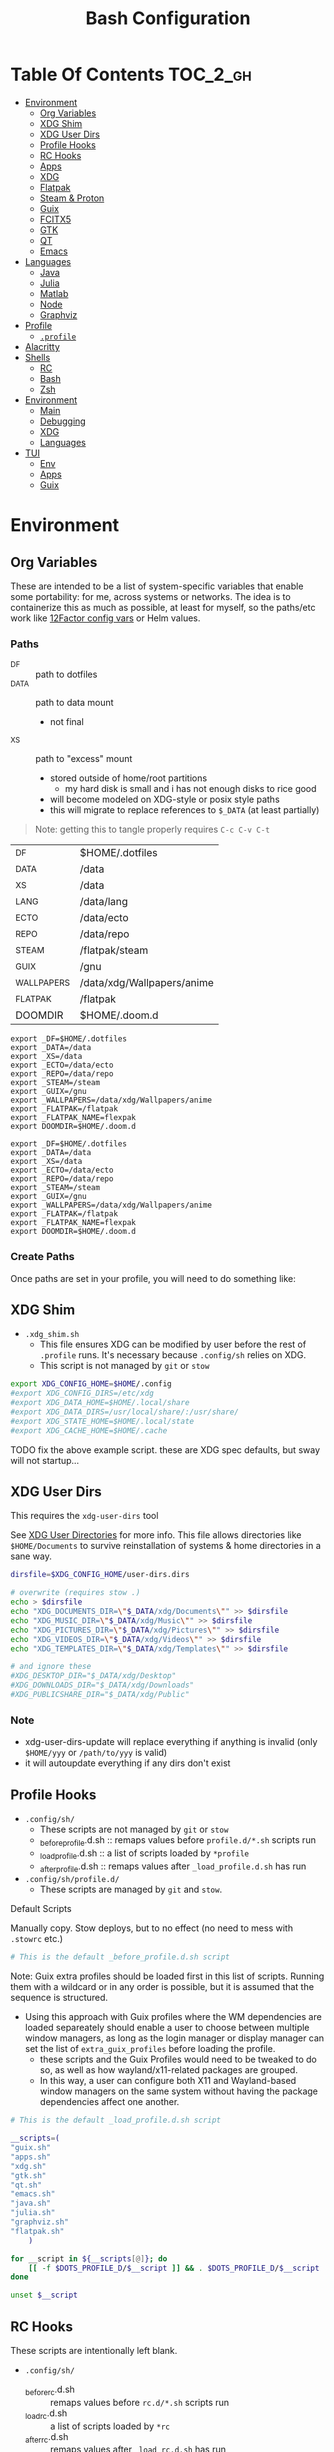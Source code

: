 :PROPERTIES:
:ID:       db35e2a9-9fd2-41b9-9c5f-81431fdb8860
:END:
#+title: Bash Configuration
#+description:
#+startup: content
#+property: header-args        :tangle-mode (identity #o444) :mkdirp yes
#+property: header-args:sh     :tangle-mode (identity #o555) :mkdirp yes
#+property: header-args:bash   :tangle-mode (identity #o555) :mkdirp yes
#+property: header-args:scheme :tangle-mode (identity #o644) :mkdirp yes :comments link
#+options: toc:nil

* Table Of Contents :TOC_2_gh:
- [[#environment][Environment]]
  - [[#org-variables][Org Variables]]
  - [[#xdg-shim][XDG Shim]]
  - [[#xdg-user-dirs][XDG User Dirs]]
  - [[#profile-hooks][Profile Hooks]]
  - [[#rc-hooks][RC Hooks]]
  - [[#apps][Apps]]
  - [[#xdg][XDG]]
  - [[#flatpak][Flatpak]]
  - [[#steam--proton][Steam & Proton]]
  - [[#guix][Guix]]
  - [[#fcitx5][FCITX5]]
  - [[#gtk][GTK]]
  - [[#qt][QT]]
  - [[#emacs][Emacs]]
- [[#languages][Languages]]
  - [[#java][Java]]
  - [[#julia][Julia]]
  - [[#matlab][Matlab]]
  - [[#node][Node]]
  - [[#graphviz][Graphviz]]
- [[#profile][Profile]]
  - [[#profile-1][=.profile=]]
- [[#alacritty][Alacritty]]
- [[#shells][Shells]]
  - [[#rc][RC]]
  - [[#bash][Bash]]
  - [[#zsh][Zsh]]
- [[#environment-1][Environment]]
  - [[#main][Main]]
  - [[#debugging][Debugging]]
  - [[#xdg-1][XDG]]
  - [[#languages-1][Languages]]
- [[#tui][TUI]]
  - [[#env][Env]]
  - [[#apps-1][Apps]]
  - [[#guix-1][Guix]]

* Environment
:PROPERTIES:
:header-args+: :comments link :mkdirp yes
:END:

** Org Variables

These are intended to be a list of system-specific variables that enable some
portability: for me, across systems or networks. The idea is to containerize
this as much as possible, at least for myself, so the paths/etc work like
[[https://12factor.net/config][12Factor config vars]] or Helm values.

*** Paths

+ _DF :: path to dotfiles
+ _DATA :: path to data mount
  - not final
+ _XS :: path to "excess" mount
  - stored outside of home/root partitions
    * my hard disk is small and i has not enough disks to rice good
  - will become modeled on XDG-style or posix style paths
  - this will migrate to replace references to =$_DATA= (at least partially)

#+begin_quote
Note: getting this to tangle properly requires =C-c C-v C-t=
#+end_quote

#+name: bash-env-bindings
| _DF         | $HOME/.dotfiles            |
| _DATA       | /data                      |
| _XS         | /data                      |
| _LANG       | /data/lang                 |
| _ECTO       | /data/ecto                 |
| _REPO       | /data/repo                 |
| _STEAM      | /flatpak/steam             |
| _GUIX       | /gnu                       |
| _WALLPAPERS | /data/xdg/Wallpapers/anime |
| _FLATPAK    | /flatpak                   |
| DOOMDIR     | $HOME/.doom.d              |

#+name: bash-env-bindings_GEN
#+begin_src emacs-lisp :tangle no :var bindings=bash-env-bindings :results output :exports none
(mapcar #'(lambda (row)
           (princ (format "export %s=%s\n" (cl-first row) (cl-second row)))) bindings)
#+end_src

#+RESULTS: bash-env-bindings_GEN
#+begin_example
export _DF=$HOME/.dotfiles
export _DATA=/data
export _XS=/data
export _ECTO=/data/ecto
export _REPO=/data/repo
export _STEAM=/steam
export _GUIX=/gnu
export _WALLPAPERS=/data/xdg/Wallpapers/anime
export _FLATPAK=/flatpak
export _FLATPAK_NAME=flexpak
export DOOMDIR=$HOME/.doom.d
#+end_example

#+name: bash-env-bindings_CALL
#+call: bash-env-bindings_GEN()

#+RESULTS: bash-env-bindings_CALL
#+begin_example
export _DF=$HOME/.dotfiles
export _DATA=/data
export _XS=/data
export _ECTO=/data/ecto
export _REPO=/data/repo
export _STEAM=/steam
export _GUIX=/gnu
export _WALLPAPERS=/data/xdg/Wallpapers/anime
export _FLATPAK=/flatpak
export _FLATPAK_NAME=flexpak
export DOOMDIR=$HOME/.doom.d
#+end_example

#+begin_src sh :tangle .profile :noweb yes :comments none :results none :exports none :shebang #!/bin/sh
<<bash-env-bindings_CALL()>>
#+end_src

#+RESULTS:

*** Create Paths

Once paths are set in your profile, you will need to do something like:



** XDG Shim


+ =.xdg_shim.sh=
  - This file ensures XDG can be modified by user before the rest of =.profile= runs. It's necessary because =.config/sh= relies on XDG.
  - This script is not managed by =git= or =stow=

#+begin_src sh :tangle .xdg_shim.eg.sh :shebang #!/bin/sh
export XDG_CONFIG_HOME=$HOME/.config
#export XDG_CONFIG_DIRS=/etc/xdg
#export XDG_DATA_HOME=$HOME/.local/share
#export XDG_DATA_DIRS=/usr/local/share/:/usr/share/
#export XDG_STATE_HOME=$HOME/.local/state
#export XDG_CACHE_HOME=$HOME/.cache
#+end_src

***** TODO fix the above example script. these are XDG spec defaults, but sway will not startup...

** XDG User Dirs

This requires the =xdg-user-dirs= tool

See [[https://wiki.archlinux.org/title/XDG_user_directories][XDG User Directories]] for more info. This file allows directories like
=$HOME/Documents= to survive reinstallation of systems & home directories in a
sane way.

#+begin_src sh :result none
dirsfile=$XDG_CONFIG_HOME/user-dirs.dirs

# overwrite (requires stow .)
echo > $dirsfile
echo "XDG_DOCUMENTS_DIR=\"$_DATA/xdg/Documents\"" >> $dirsfile
echo "XDG_MUSIC_DIR=\"$_DATA/xdg/Music\"" >> $dirsfile
echo "XDG_PICTURES_DIR=\"$_DATA/xdg/Pictures\"" >> $dirsfile
echo "XDG_VIDEOS_DIR=\"$_DATA/xdg/Videos\"" >> $dirsfile
echo "XDG_TEMPLATES_DIR=\"$_DATA/xdg/Templates\"" >> $dirsfile

# and ignore these
#XDG_DESKTOP_DIR="$_DATA/xdg/Desktop"
#XDG_DOWNLOADS_DIR="$_DATA/xdg/Downloads"
#XDG_PUBLICSHARE_DIR="$_DATA/xdg/Public"
#+end_src

*** Note

+ xdg-user-dirs-update will replace everything if anything is invalid (only =$HOME/yyy= or =/path/to/yyy= is valid)
+ it will autoupdate everything if any dirs don't exist


** Profile Hooks

+ =.config/sh/=
  - These scripts are not managed by =git= or =stow=
  - _before_profile.d.sh :: remaps values before =profile.d/*.sh= scripts run
  - _load_profile.d.sh :: a list of scripts loaded by =*profile=
  - _after_profile.d.sh :: remaps values after =_load_profile.d.sh= has run
+ =.config/sh/profile.d/=
  - These scripts are managed by =git= and =stow=.

**** Default Scripts

Manually copy. Stow deploys, but to no effect (no need to mess with =.stowrc= etc.)

#+begin_src sh :tangle .config/sh/_before_profile.eg.sh :shebang #!/bin/sh
# This is the default _before_profile.d.sh script
#+end_src

Note: Guix extra profiles should be loaded first in this list of
scripts. Running them with a wildcard or in any order is possible, but
it is assumed that the sequence is structured.

+ Using this approach with Guix profiles where the WM dependencies are
  loaded separeately should enable a user to choose between multiple
  window managers, as long as the login manager or display manager can
  set the list of =extra_guix_profiles= before loading the profile.
  - these scripts and the Guix Profiles would need to be tweaked to do
    so, as well as how wayland/x11-related packages are grouped.
  - In this way, a user can configure both X11 and Wayland-based window
    managers on the same system without having the package dependencies
    affect one another.

#+begin_src sh :tangle .config/sh/_load_profile.eg.sh :shebang #!/bin/sh
# This is the default _load_profile.d.sh script

__scripts=(
"guix.sh"   
"apps.sh"
"xdg.sh"
"gtk.sh"
"qt.sh"
"emacs.sh"
"java.sh"
"julia.sh"
"graphviz.sh"
"flatpak.sh"
    )

for __script in ${__scripts[@]}; do
    [[ -f $DOTS_PROFILE_D/$__script ]] && . $DOTS_PROFILE_D/$__script
done

unset $__script

#+end_src

** RC Hooks

These scripts are intentionally left blank.

+ =.config/sh/=
  - _before_rc.d.sh :: remaps values before =rc.d/*.sh= scripts run
  - _load_rc.d.sh :: a list of scripts loaded by =*rc=
  - _after_rc.d.sh :: remaps values after =_load_rc.d.sh= has run
+ =.config/sh/rc.d/=

** Apps

#+begin_src sh :tangle .config/sh/profile.d/apps.sh :shebang #!/bin/sh
export MAIL=geary
export BROWSER=firefox
export TERM=alacritty

# TODO: update to use terminal emacsclient
export VISUAL="emacsclient -c"
export EDITOR="emacsclient"
export ALTERNATE_EDITOR=vim
#+end_src

** XDG

#+begin_src sh :tangle .config/sh/profile.d/xdg.sh :shebang #!/bin/sh
#export XDG_SESSION_TYPE=wayland
#export XDG_SESSION_DESKTOP=sway
#export XDG_CURRENT_DESKTOP=sway

# TODO set in login manager script
#export XDG_CURRENT_DESKTOP=i3

# NOTE this fixes alacritty HiDPI
export WINIT_X11_SCALE_FACTOR=1
#+end_src

** Flatpak

Here, flatpak will be configured to use a custom installation on another
partition at =/flatpak/$USER=. To keep the flatpak app state on the same
partition, link =$HOME/.var= to =$FLATPAK_USER_VAR=.

#+begin_src sh :tangle .config/sh/profile.d/flatpak.sh :shebang #!/bin/sh
alias flatagenda="flatpak --installation=agenda"
alias flatsteam="flatpak --installation=steam"

export XDG_DATA_DIRS="/flatpak/dc/.local/share/flatpak/exports/share:${XDG_DATA_DIRS}"
export FLATPAK_USER_DIR=/flatpak/$(id -un)/.local/share/flatpak

# this is another variable for convenience (this var isn't used by flatpak)
export FLATPAK_USER_VAR=/flatpak/$(id -un)/.var

# Custom installations need to be configured here
# - /flatpak/steam :: $FLATPAK_CONFIG_DIR/installations.d/steam.conf
# export FLATPAK_CONFIG_DIR=/flatpak/.config/flatpak
export FLATPAK_CONFIG_DIR=/etc/flatpak

#+end_src

***** TODO figure out how to call xdg-open for flatpak apps


*** The Goal

After creating & mounting a =/flatpak= disk, syncthing can push centrally
updates to new flatpak installations to =/flatpak/syncpak123=:

+ Here they can be managed via =flatpak --installation /flatpak/syncpak123= on
  the server where flatpak is hosted
  - or, more carefully, managed from some of the local servers, assuming a consistent flatpak environment on the syncthing clients.
  - these clients (or the client disk permissions) should set some of the
    syncthing permissions to read only.
  - on the client, =XDG_CONFIG_DIR= is always read after =XDG_CONFIG_HOME=, so
    for any app, its configs can be transparently overridden, without affecting the synced flatpak installations.
+ Then the custom flatpak installations can be linked into the local system via
  =stow=, where a few modifications to =XDG= vars will pick them up.

  This method has not been tested yet. However, since they are plain binaries, then they should be syncable.

** Steam & Proton

+ [[See ][PC Gaming Wiki]] describes Steam Library & Game Data locations

#+begin_src sh :tangle .config/sh/profile.d/steam.sh :shebang #!/bin/sh
export STEAM_DIR=$_STEAM/.steam
export FLATPAK_STEAM_VAR=/flatpak/steam/.var

alias run_steam="flatpak --installation=steam run com.valvesoftware.Steam"
#+end_src

Run with =FLATPAK_CONFIG_DIR=/etc/flatpak flatpak --installation=steam run com.valvesoftware.Steam=

Or simply =flatpak --installation=steam run com.valvesoftware.Steam=

*** Setup

+ Add =steam.sh= to =~/.config/sh/_load_profile.sh=

#+begin_src shell :tangle no :eval no
mkdir -p $_STEAM $FLATPAK_STEAM_VAR/com.valvesoftware.Steam

# because flatpak steam will try to symlink /flatpak/dc/.var/com.valvesoftware.Steam/.var to ~/.var (which is very confusing)
ln -s /flatpak/steam/.var/app/com.valvesoftware.Steam /flatpak/dc/.var/com.valvesoftware.Steam

# ensure that FLATPAK_CONFIG_DIR is defined and that the steam flatpak install exists
flatpak --installations

flatpak --installation=steam remote-add --if-not-exists flathub https://flathub.org/repo/flathub.flatpakrepo
flatpak --installation=steam remote-add --if-not-exists flathub-beta https://flathub.org/beta-repo/flathub-beta.flatpakrepo

flatpak --installation=steam install flathub com.valvesoftware.Steam
flatpak --installation=steam install flathub com.valvesoftware.Steam.CompatibilityTool.Proton
#+end_src

**** Issues

+ After invoking for the first time, if this link shows up, remove it
  - =rm /flatpak/steam/.var/app/com.valvesoftware.Steam/.var=
+ Flatpak steam will ignore =STEAM_DIR= anyways...
  - it will put the steam library within the steam install under
    =/flatpak/steam/.var/app/com.valvesoftware.Steam/.var=


***** TODO consider creating ./flatpak/installations.d/steam.conf

***** TODO simplyfy config

** Guix

=GUIX_AUTOLOAD_PROFILES=(desktop i3)= should be set in the script run
by the login/display manager, but not exported.

#+begin_src sh :tangle .config/sh/profile.d/guix.sh :shebang #!/bin/sh
alias guix-all-profiles='find /gnu/store -maxdepth 1 -type d -name "*profile" -exec ls -al \{\} +'
alias guix-main="$HOME/.config/guix/current/bin/guix"

# TODO fix for non-guix-systems
# GUIX_PROFILE="$HOME/.guix-profile"
# . "$GUIX_PROFILE/etc/profile"

# GUIX_AUTOLOAD_PROFILES=(desktop i3)

for i in ${GUIX_AUTOLOAD_PROFILES[@]}; do
  echo $i
  profile=$HOME/.guix-extra-profiles/$i/$i
  if [ -f "$profile"/etc/profile ]; then
    GUIX_PROFILE="$profile"
    . "$GUIX_PROFILE"/etc/profile
  fi
  unset $profile
done

export GUIX_LOCPATH=$HOME/.guix-profile/lib/locale

# -c cores -m jobs
export GUIX_BUILD_OPTIONS="-c6"

export GUIX_DEVTOOLS=$HOME/.guix-extra-profiles/devtools/devtools
export GUIX_DEVDEBUG=$HOME/.guix-extra-profiles/devdebug/devdebug
#+end_src

** FCITX5

#+begin_src shell :tangle .config/sh/profile.d/fcitx5.sh :shebang #!/bin/sh
export QT_IM_MODULE=fcitx
export GTK_IM_MODULE=fcitx
export SDL_IM_MODULE=fcitx
export XMODIFIERS=@im=fcitx
#+end_src

** GTK

#+begin_src sh :tangle .config/sh/profile.d/gtk.sh :shebang #!/bin/sh
# GTK
export GTK2_RC_FILES="$HOME/.gtkrc-2.0"

#export GDK_BACKEND=wayland             # this can prevent programs from starting (e.g. chromium and electron apps). therefore, this should be set per app instead of globally.
#+end_src

** QT

#+begin_src sh :tangle .config/sh/profile.d/qt.sh :shebang #!/bin/sh

# Qt
#export QT_QPA_PLATFORMTHEME="qt5ct"
#export QT_QPA_PLATFORM=wayland
#export QT_WAYLAND_FORCE_DPI=physical
#export QT_WAYLAND_DISABLE_WINDOWDECORATION=1

alias qutebrowser='QTWEBENGINE_CHROMIUM_FLAGS=\"--disable-seccomp-filter-sandbox\" qutebrowser'
alias anki='QTWEBENGINE_CHROMIUM_FLAGS=\"--disable-seccomp-filter-sandbox\" anki'

#+end_src

**** TODO remove aliases aboves after fix for [[https://issues.guix.gnu.org/52993][Guix #52993]] is fixed

** Emacs

#+begin_src sh :tangle .config/sh/profile.d/emacs.sh :shebang #!/bin/sh

export ORG_DIRECTORY=/data/org
#export ORG_AGENDA_ROOT=
#export ORG_ROAM_ROOT

#+end_src

* Languages
:PROPERTIES:
:header-args+: :comments link :mkdirp yes
:END:

#+begin_src sh :tangle no

#+end_src

** Java

#+begin_src sh :tangle .config/sh/profile.d/java.sh :shebang #!/bin/sh
export _JAVA_AWT_WM_NONREPARENTING=1

# This sets Java Swing UI -> GTK
#export _JAVA_OPTIONS="-Dawt.useSystemAAFontSettings=on -Dswing.aatext=true -Dswing.defaultlaf=com.sun.java.swing.plaf.gtk.GTKLookAndFeel -Dswing.crossplatformlaf=com.sun.java.swing.plaf.gtk.GTKLookAndFeel $_JAVA_OPTIONS"

#+end_src

** Julia

Julia [[https://docs.julialang.org/en/v1/manual/environment-variables/][Environment Variables]]

#+begin_src sh :tangle .config/sh/profile.d/julia.sh :shebang #!/bin/sh
export JULIA_SHELL=/bin/sh
export JULIA_EDITOR='emacsclient -nw'
#+end_src

These auto-expand empty entries, but =JULIA_LOAD_PATH= can't be set if empty.

#+begin_src sh :tangle .config/sh/profile.d/julia.sh :shebang #!/bin/sh
#export JULIA_DEPOT_PATH="$_LANG/.julia:"
#export JULIA_LOAD_PATH="$_LANG/.julia:"

export JULIA_PATH="$_LANG/julia"
export JULIA_VERSION="1.7.3"
# TODO link .bin/julia => .bin/julia-$JULIA_VERSION
export JULIA_BIN=$JULIA_PATH/.bin/julia-$JULIA_VERSION/bin/julia
export JULIA_LIB=$JULIA_PATH/.bin/julia-$JULIA_VERSION/lib/julia

# TODO: fix julia alias (it's wiped unless this script is reloaded)
alias julia="LD_LIBRARY_PATH=$JULIA_LIB $JULIA_PATH/.bin/julia-$JULIA_VERSION/bin/julia"
#+end_src

Patch julia's binary with

#+begin_src sh :eval no
actual_julia=$JULIA_PATH/.bin/julia-$JULIA_VERSION/bin/julia
actual_7z=$JULIA_PATH/.bin/julia-$JULIA_VERSION/libexec/7z

# then patch
patchelf --set-interpreter $GUIX_DEVTOOLS/lib/ld-linux-x86-64.so.2 $actual_julia
patchelf --set-interpreter $GUIX_DEVTOOLS/lib/ld-linux-x86-64.so.2 $actual_7z

#+end_src

*** Setup

Julia depot path is where package bins, logs, etc are found. Projects using =$JULIA_DEPOT_PATH= will share the bin packages satisfying =Project.toml= requirements.

+ Julia packages do require significant space.
+ GC can be run to clean up old packages.

#+begin_src shell :eval no
# main JULIA_DEPOT_PATH and JULIA_LOAD_PATH for direnv use_julia_system()
[[ ! -d $_LANG/.julia ]] && mkdir -p $_LANG/.julia
[[ ! -d $_LANG/julia ]] && mkdir -p $_LANG/julia
[[ ! -d $_LANG/julia/.bin ]] && mkdir -p $_LANG/julia/.bin

# julia will still try to download to ~/.julia
ln -s /data/lang/.julia $HOME/.julia

# after downloading the official julia
ln -s /$_LANG/julia/.bin/julia-$JULIA_VERSION/bin/julia $_LANG/julia/.bin/julia
#+end_src

**** Registry Issues

Pkg Servers may be running outdated versions of the General Registry. This
causes HTTPS or validation failures. See [[https://discourse.julialang.org/t/general-registry-delays-and-a-workaround/67537][this discourse]] for the fix.

+ Also, to debug artifacts, use https://github.com/giordano/DebugArtifacts.jl,

*** Pluto

+ The dependencies are in the [[file:.config/guix/manifests/julia-pluto.scm][julia-pluto.scm]] manifest.
+ The pluto service is defined in the [[.config/shepherd/init.d/julia-pluto.scm][julia-pluto.scm]] service.

Start pluto with =julia --project=nb --threads=auto -e "using Pluto; Pluto.run(port=4321)"=

** Matlab

Turns out, matlab needs the same treatment.

Download the MathWorks installer.



** Node

#+begin_src sh :tangle .config/sh/profile.d/node.sh :shebang #!/bin/sh
[[ -f /usr/share/nvm/init-nvm.sh ]] && source /usr/share/nvm/init-nvm.sh
#+end_src

** Graphviz

#+begin_src sh :tangle .config/sh/profile.d/graphviz.sh :shebang #!/bin/sh
export GRAPHVIZ_DOT=$HOME/.guix-extra-profiles/desktop/desktop/bin/dot
#+end_src

* Profile
:PROPERTIES:
:header-args+: :comments link :mkdirp yes
:END:

** =.profile=

If =.bash_profile= does not exist, =.profile= will be sourced instead. When bash is invoked as =sh=, then it will source =.profile= anyways.

*** Load XDG Shim

#+begin_src sh :tangle .profile :shebang #!/bin/sh
# If XDG variables need to change from default, set them here.
[[ -f $HOME/.xdg_shim.sh ]] && source $HOME/.xdg_shim.sh

#[[ -z $XDG_CONFIG_HOME ]] && export XDG_CONFIG_HOME=$HOME/.config
#[[ -z $XDG_CONFIG_DIRS ]] && export XDG_CONFIG_DIRS=/etc/xdg
#[[ -z $XDG_DATA_HOME ]] && export XDG_DATA_HOME=$HOME/.local/share
#[[ -z $XDG_DATA_DIRS ]] export XDG_DATA_DIRS=/usr/local/share/:/usr/share/
#[[ -z $XDG_STATE_HOME ]] && export XDG_STATE_HOME=$HOME/.local/state
#[[ -z $XDG_CACHE_HOME ]] && export XDG_CACHE_HOME=$HOME/.cache

export PATH=$HOME/.local/bin:$HOME/.bin:$PATH
#+end_src

#+RESULTS:

***** NOTA BIG BENE:

If there is no =.xdg_shim.sh=, none of the =$GUIX_AUTOLOAD_PROFILES= will be
loaded into =$PATH= and =.xsession= will fail. Several scripts are dependent on
=$XDG_CONFIG_HOME= at least.


*** Before Profile.d

#+begin_src sh :tangle .profile :shebang #!/bin/sh
export DOTS_CFG_SHELL=$XDG_CONFIG_HOME/sh
export DOTS_PROFILE_D=$DOTS_CFG_SHELL/profile.d

[[ -f $DOTS_CFG_SHELL/_before_profile.d.sh ]] && source $DOTS_CFG_SHELL/_before_profile.d.sh

[[ -f $DOTS_CFG_SHELL/_load_profile.d.sh ]] && source $DOTS_CFG_SHELL/_load_profile.d.sh
#+end_src

#+RESULTS:

#+begin_src sh :tangle .profile :shebang #!/bin/sh
# Browser
#export MOZ_ENABLE_WAYLAND=1             # only start firefox in wayland mode and no other GTK apps
export MOZ_DBUS_REMOTE=1                # fixes firefox is already running, but is not responding

# clutter
#export CLUTTER_BACKEND=wayland          # this can prevent programs from starting. therefore, this should be set per app instead of globally.


# elementary
#export ECORE_EVAS_ENGINE=wayland-egl
#export ELM_ENGINE=wayland_egl
#export ELM_DISPLAY=wl
#export ELM_ACCEL=gl

# TODO: Accessibility
# http://library.gnome.org/devel/accessibility-devel-guide/stable/gad-how-it-works.html.en

# disables accessibility
export NO_AT_BRIDGE=1

# Bemenu (not configured in sway)
#export BEMENU_BACKEND=wayland

# sdl
#export SDL_VIDEODRIVER=wayland        # this can prevent programs from starting old sdl games. therefore, this should be set per app instead of globally.

#+end_src

*** After Profile.d

#+begin_src sh :tangle .profile :shebang #!/bin/sh
[[ -f $DOTS_CFG_SHELL/_after_profile.d.sh ]] && source $DOTS_CFG_SHELL/_after_profile.d.sh
#+end_src

*** Source =.bashrc=

Try to source =.bashrc=. If the shell is non-interactive, =.bashrc= will return

#+begin_src sh :tangle .profile :shebang #!/bin/sh
[[ -f $HOME/.bashrc ]] && source $HOME/.bashrc
#+end_src

* Alacritty

**** TODO remove (doesn't work when alacritty calls /bin/sh)

#+begin_src sh :tangle .alacritty_bashrc :shebang #!/bin/sh
#GUIX_AUTOLOAD_PROFILES=(i3 desktop xdg devtools)

#[[ -f $HOME/.bashrc ]] && source $HOME/.bashrc
#+end_src


* Shells
:PROPERTIES:
:header-args+: :comments link :mkdirp yes
:END:

** RC

If not running interactively, return

#+begin_src sh :tangle .bashrc :shebang #!/bin/sh
[[ $- != *i* ]] && return
#+end_src


#+begin_src sh :tangle .bashrc :shebang #!/bin/sh
alias ls='ls --color=auto'
alias grep='grep --color=auto'
alias diff='diff --color=auto'
alias sysu='systemctl --user'

alias emacs-debug-wayland='WAYLAND_DEBUG=1 emacs --fg-daemon > $HOME/.cache/log/emacs.wayland.`date +%Y-%m%d-%H%M`.log 2>&1'

if [ -n "$GUIX_ENVIRONMENT" ]
then
    PS1='\[\033[1;33m\]\A'' \[\033[1;32m\]''\u''\[\033[31m\]''@''\[\033[1;36m\]''\h \[\033[31m\]::''\[\033[1;33m\] \w''\[\033[31m\] [''\[\033[1;00m\]env''\[\033[31m\]] :: \[\033[00m\]'
else
    PS1='\[\033[1;33m\]\A'' \[\033[1;32m\]''\u''\[\033[31m\]''@''\[\033[1;36m\]''\h \[\033[31m\]::''\[\033[1;33m\] \w''\[\033[31m\] :: \[\033[00m\]'
fi

#+end_src

#+RESULTS:

*** Color

+ Protesilaos: [[file:/data/ecto/x.files/protesilaos/dotfiles/shell/.bashrc::Colourise man pages][font & color config for man]]
+ =man termcap= for an explanation of codes
+ example dircolors output: [[file:/data/ecto/x.files/benmezger/dotfiles/dot_dircolors][benmezger dircolors]]

#+begin_src sh :tangle .bashrc :shebang #!/bin/sh
export LESS_TERMCAP_mb=$'\E[01;31m'
export LESS_TERMCAP_md=$'\E[01;31m'
export LESS_TERMCAP_me=$'\E[0m'
export LESS_TERMCAP_se=$'\E[0m'
export LESS_TERMCAP_so=$'\E[00;44;37m'
export LESS_TERMCAP_ue=$'\E[0m'
export LESS_TERMCAP_us=$'\E[01;32m'
#+end_src

*** Direnv

Load at end of =.bashrc=

#+begin_src sh :tangle .bashrc :shebang #!/bin/sh
[[ -e "$(command -v direnv)" ]] && eval "$(direnv hook bash)"
#+end_src

#+RESULTS:

**** Guix Direnv

Add =use guixs= to direnv capabilities in =.envrc=. Thanks [[https://sr.ht/~abcdw/rde/][abcdw/RDE]].

#+begin_src sh :tangle .config/direnv/direnvrc :shebang #!/bin/sh
# when using guix environment in a project, the downloaded environment
# will be cached in ./.guix-profile. delete it to update the profile
#
# https://github.com/direnv/direnv/wiki/GNU-Guix
use_guix() {
  local cache_dir="$(direnv_layout_dir)/.guix-profile"
  if [[ -e "$cache_dir/etc/profile" ]]; then
    # shellcheck disable=SC1091
    source "$cache_dir/etc/profile"
  else
    mkdir -p "$(direnv_layout_dir)"
    eval "$(guix environment --root="$cache_dir" "$@" --search-paths)"
  fi
}

# guix environment is being deprecated
use_guixs() {
  eval \"$(guix shell \"$@\" --search-paths)\"
}

# NOTE need to install the profile with `guix environment --root`
# - then it's available to use with guix shell?
use_guixs_cached() {
  echo "$(direnv_layout_dir)"
  local cache_dir="$(direnv_layout_dir)/.guix-profile"
  if [[ -e "$cache_dir/etc/profile" ]]; then
    # shellcheck disable=SC1091
    source "$cache_dir/etc/profile"
  else
    mkdir -p "$(direnv_layout_dir)"
    eval "$(guix shell --root="$cache_dir" "$@" --search-paths)"
  fi
}
#+end_src

#+RESULTS:

**** Julia Direnv

=use julia_system()= will use a common set of packages.

+ This may not end up working out, but julia packages quickly get large.

#+begin_src sh :tangle .config/direnv/direnvrc :shebang #!/bin/sh

# The guix package for julia creates ./bin/julia,
# which is a wrapper for ./bin/.julia-real
use_julia_system() {
    JULIA_DEPOT_PATH="$_LANG/.julia:"
    JULIA_LOAD_PATH="$_LANG/.julia:"
    JULIA_PATH="$_LANG/julia"
    PATH_add "$_LANG/julia/.bin"
}
#+end_src

** Bash

*** =.bash_profile=

In case an installation automatically creates =.bash_profile=

#+begin_src sh :tangle .bash_profile :shebang #!/bin/sh
if [ -f $HOME/.profile ]; then . $HOME/.profile; fi
#+end_src

** Zsh

* Environment

** Main

#+begin_src scheme :tangle ".config/guix/manifests/devtools.scm"
(specifications->manifest
'("git"
  "git-lfs"
  "git-repo"

  "curl"

  "glibc"
  "gcc-toolchain"
  "cmake"
  "make"
  "libtool"
  "libvterm"
  "screen"

  "libxcrypt"

  "perl"
  "cmake"
  "make"
  "libtool"
  "perl"

  "direnv"
  "stow"

  "fd"
  "ripgrep"

  ;; TODO consider moving to a media profile
  "ffmpeg"

  ;; TODO move openblas to a data science profile?
  "openblas"
  "lapack"

  "jq"
  "rsync"

  "tree"
  "file"
  "lsof"
  "lsofgraph"

  "btrfs-progs"

  "plantuml"
  "graphviz"

  "sqlite"

  "htop"

  "openssh"
  "screen"

  "zip"
  "unzip"
  "patool"
  "p7zip"

  "virt-manager"

  "bind:utils"

  ;; matlab installer is broken if /bin/pwd doesn't exist
  ;; - it accounts for legacy_unix and BSD and 8 levels of links
  ;;   (for continuous integration?)
  ;; - ... and i think it checks for modifications
  ;; - i tried strace and gdb/disassembly ... nothing
  ;; - the zip file also doesn't unpack correctly
  "octave"
  ))
#+end_src

** Debugging

#+begin_src scheme :tangle ".config/guix/manifests/devdebug.scm"
(specifications->manifest
    '(
      "gdb"
      "patchelf"
      "ltrace"
      "strace"
      ;; "ftrace"
      ;; "uftrace"
      "traceroute"
      "sysprof"
      ;; "perf"
      ;; "bpftrace"
      ;; "elfutils"

      ;; "kernelshark"
      ;; "traceshark"
      ;; "babeltrace"
      ;; "tracecompass"

      ;; "hddtemp"
      ;; "lmsensors"

      ;; i2c needs a guix service, which requires a kernel module
      ;; - see guix system OS declarations
      "i2c-tools"
      "ddcutil"
      "ddcui"

      "tcpdump"
      ))
#+end_src

** XDG

I can't really imagine a desktop/terminal context where I wouldn't want XDG
utils in the environment, but this is split out anyways...

#+begin_src scheme :tangle .config/guix/manifests/xdg.scm

(specifications->manifest
    '(
      "xdg-utils"
      "xdg-user-dirs"

      "xev"
      "xkbcomp"
      "xkeyboard-config"
      "setxkbmap"

      "libinput"
      "xinput"

      "xset"
      "xrdb"
      "xhost"
      "xss-lock"

      "xrandr"
      "arandr"
      "autorandr"

      "trash-cli"

      "xwallpaper"

      ;; notifications
      ;; sounds: .guix-extra-profiles/xdg/xdg/share/sounds
      "libnotify"  ; For notify-send
      "libcanberra"
      "sound-theme-freedesktop"

      "flatpak-custom"     ;; flatpak with custom installations
      "xdg-desktop-portal"
      "xdg-desktop-portal-gtk"

      "xdg-dbus-proxy"     ;; for Flatpak
      "gtk+:bin"           ;; for gtk-launch
      "glib:bin"           ;; for gio-launch-desktop
      "shared-mime-info"   ;; for mimes

      "compton"
      ;;"redshift"
      "gucharmap"
      "fontmanager"
      "brightnessctl"

      ;; audio device control
      "alsa-utils"
      "pavucontrol"

      ;; chat
      "weechat"
    ))

#+end_src

+ compton :: an alternative compositor for X
  - incompatible in Wayland, since it doesn't offer modular compositors
+ redshift :: control color temperature according to surroundings.
  - requires =libxcb= X11 client lib
  - for wayland: =gammastep= or =wlsunset=
+ gucharmap :: unicode character map (GTK)
+ fontmanager :: provides GTK tools to aid configuration of fonts
+ brightnessctl :: lightweight brightness control tool

** Languages

Manifests for language environments

* TUI

** Env

This section should configure scripts and a guix profile intended to be loaded
in a terminal-only interface.

#+begin_src scheme :tangle .config/guix/manifests/tui-env.scm
(specifications->manifest
 '(
   ;"htop"
   ;"lnav"
   ))
#+end_src

** Apps

#+begin_src scheme :tangle .config/guix/manifests/tui-apps.scm
(specifications->manifest
 '(
   ;"lnav"
   ))
#+end_src

*** HTop

*** LNAV

+ [[https://docs.lnav.org/en/latest/formats.html][Docs]]
  - The =$HOME/.config/lnav/= directory should exist before =.dotfiles= is stowed.
  - It contains state, history, views and usage data.
  - Only the configs/formats should be added to git.
+ [[https://docs.lnav.org/en/latest/formats.html][New Formats]] can be installed into =$HOME/.config/lnav/formats/installed=
  - from files: =lnav -i myformat.json=
  - from a repository
  - from the [[https://github.com/tstack/lnav-config][extra]] repository: =lnav -i extra=
+ Custom formats can be added into =$HOME/.dotfiles/.config/lnav/formats/=
+ New Configs can be installed into =$HOME/.config/lnav/configs/installed/=
+ Custom configs can be added into =$HOME/.dotfiles/.config/lnav/configs/=

#+begin_src sh :results output :exports none
lnav -i extra
#+end_src

** Guix
